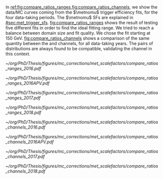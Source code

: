 :PROPERTIES:
:CUSTOM_ID: sec:app_met_sfs
:END:

In [[ref:fig:compare_ratios_ranges,fig:compare_ratios_channels]], we show the data/\ac{MC} curves coming from the $\metnomu$ trigger efficiency fits, for the four \run{2} data-taking periods.
The $\metnomu$ \acp{SF} are explained in [[#sec:met_trigger_sfs]].
[[fig:compare_ratios_ranges]] shows the result of testing five different fits in order to find the ideal fitting range.
We tried to reach a balance between domain size and fit quality.
We chose the fit starting at \SI{150}{\GeV}.
[[fig:compare_ratios_channels]] shows a comparison of the same quantity between the \mutau{} and \mumu{} channels, for all \run{2} data-taking years.
The pairs of distributions are always found to be compatible, validating the \mumu{} channel in this context.

#+NAME: fig:compare_ratios_ranges
#+CAPTION: Data/\ac{MC} \acp{SF} of $\metnomu$ trigger efficiencies, for the four \run{2} data-taking periods. \Acp{SF} are extracted from the ratio of the sigmoid fits of data and \ac{MC} efficiency curves, implemented to smooth out the \acp{SF}' distributions. Five different fit ranges were tested, and zoomed in the turn-on region to better display differences. All fits are reasonably compatible except for the full range fit, which cannot describe the data. We decided to use the fit starting at \SI{150}{\GeV} for all data periods.
#+BEGIN_figure
\centering
#+ATTR_LATEX: :width .49\textwidth :center
[[~/org/PhD/Thesis/figures/mc_corrections/met_scalefactors/compare_ratios_ranges_2016.pdf]]
#+ATTR_LATEX: :width .49\textwidth :center
[[~/org/PhD/Thesis/figures/mc_corrections/met_scalefactors/compare_ratios_ranges_2016APV.pdf]]
#+ATTR_LATEX: :width .49\textwidth :center
[[~/org/PhD/Thesis/figures/mc_corrections/met_scalefactors/compare_ratios_ranges_2017.pdf]]
#+ATTR_LATEX: :width .49\textwidth :center
[[~/org/PhD/Thesis/figures/mc_corrections/met_scalefactors/compare_ratios_ranges_2018.pdf]]
#+END_figure

#+NAME: fig:compare_ratios_channels
#+CAPTION: Data/\ac{MC} \acp{SF} of $\metnomu$ trigger efficiencies, for the four \run{2} data-taking periods. \Acp{SF} are extracted from the ratio of the sigmoid fits of data and \ac{MC} efficiency curves, implemented to smooth out the \acp{SF}' distributions. The \acp{SF} are observed to be compatible between the \mutau{} and \mumu{} channels, within statistical uncertainties.
#+BEGIN_figure
\centering
#+ATTR_LATEX: :width .49\textwidth :center
[[~/org/PhD/Thesis/figures/mc_corrections/met_scalefactors/compare_ratios_channels_2016.pdf]]
#+ATTR_LATEX: :width .49\textwidth :center
[[~/org/PhD/Thesis/figures/mc_corrections/met_scalefactors/compare_ratios_channels_2016APV.pdf]]
#+ATTR_LATEX: :width .49\textwidth :center
[[~/org/PhD/Thesis/figures/mc_corrections/met_scalefactors/compare_ratios_channels_2017.pdf]]
#+ATTR_LATEX: :width .49\textwidth :center
[[~/org/PhD/Thesis/figures/mc_corrections/met_scalefactors/compare_ratios_channels_2018.pdf]]
#+END_figure
